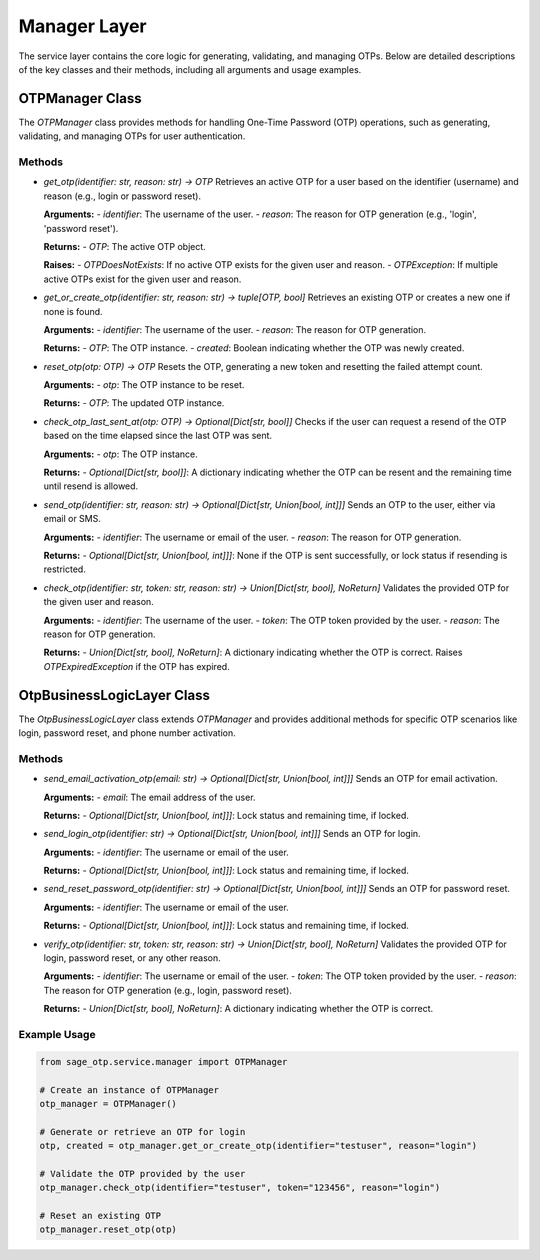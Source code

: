 Manager Layer
=============

The service layer contains the core logic for generating, validating, and managing OTPs. Below are detailed descriptions of the key classes and their methods, including all arguments and usage examples.

OTPManager Class
----------------

The `OTPManager` class provides methods for handling One-Time Password (OTP) operations, such as generating, validating, and managing OTPs for user authentication.

Methods
^^^^^^^

- `get_otp(identifier: str, reason: str) -> OTP`
  Retrieves an active OTP for a user based on the identifier (username) and reason (e.g., login or password reset).

  **Arguments:**
  - `identifier`: The username of the user.
  - `reason`: The reason for OTP generation (e.g., 'login', 'password reset').

  **Returns:**
  - `OTP`: The active OTP object.

  **Raises:**
  - `OTPDoesNotExists`: If no active OTP exists for the given user and reason.
  - `OTPException`: If multiple active OTPs exist for the given user and reason.

- `get_or_create_otp(identifier: str, reason: str) -> tuple[OTP, bool]`
  Retrieves an existing OTP or creates a new one if none is found.

  **Arguments:**
  - `identifier`: The username of the user.
  - `reason`: The reason for OTP generation.

  **Returns:**
  - `OTP`: The OTP instance.
  - `created`: Boolean indicating whether the OTP was newly created.

- `reset_otp(otp: OTP) -> OTP`
  Resets the OTP, generating a new token and resetting the failed attempt count.

  **Arguments:**
  - `otp`: The OTP instance to be reset.

  **Returns:**
  - `OTP`: The updated OTP instance.

- `check_otp_last_sent_at(otp: OTP) -> Optional[Dict[str, bool]]`
  Checks if the user can request a resend of the OTP based on the time elapsed since the last OTP was sent.

  **Arguments:**
  - `otp`: The OTP instance.

  **Returns:**
  - `Optional[Dict[str, bool]]`: A dictionary indicating whether the OTP can be resent and the remaining time until resend is allowed.

- `send_otp(identifier: str, reason: str) -> Optional[Dict[str, Union[bool, int]]]`
  Sends an OTP to the user, either via email or SMS.

  **Arguments:**
  - `identifier`: The username or email of the user.
  - `reason`: The reason for OTP generation.

  **Returns:**
  - `Optional[Dict[str, Union[bool, int]]]`: None if the OTP is sent successfully, or lock status if resending is restricted.

- `check_otp(identifier: str, token: str, reason: str) -> Union[Dict[str, bool], NoReturn]`
  Validates the provided OTP for the given user and reason.

  **Arguments:**
  - `identifier`: The username of the user.
  - `token`: The OTP token provided by the user.
  - `reason`: The reason for OTP generation.

  **Returns:**
  - `Union[Dict[str, bool], NoReturn]`: A dictionary indicating whether the OTP is correct. Raises `OTPExpiredException` if the OTP has expired.

OtpBusinessLogicLayer Class
---------------------------

The `OtpBusinessLogicLayer` class extends `OTPManager` and provides additional methods for specific OTP scenarios like login, password reset, and phone number activation.

Methods
^^^^^^^

- `send_email_activation_otp(email: str) -> Optional[Dict[str, Union[bool, int]]]`
  Sends an OTP for email activation.

  **Arguments:**
  - `email`: The email address of the user.

  **Returns:**
  - `Optional[Dict[str, Union[bool, int]]]`: Lock status and remaining time, if locked.

- `send_login_otp(identifier: str) -> Optional[Dict[str, Union[bool, int]]]`
  Sends an OTP for login.

  **Arguments:**
  - `identifier`: The username or email of the user.

  **Returns:**
  - `Optional[Dict[str, Union[bool, int]]]`: Lock status and remaining time, if locked.

- `send_reset_password_otp(identifier: str) -> Optional[Dict[str, Union[bool, int]]]`
  Sends an OTP for password reset.

  **Arguments:**
  - `identifier`: The username or email of the user.

  **Returns:**
  - `Optional[Dict[str, Union[bool, int]]]`: Lock status and remaining time, if locked.

- `verify_otp(identifier: str, token: str, reason: str) -> Union[Dict[str, bool], NoReturn]`
  Validates the provided OTP for login, password reset, or any other reason.

  **Arguments:**
  - `identifier`: The username or email of the user.
  - `token`: The OTP token provided by the user.
  - `reason`: The reason for OTP generation (e.g., login, password reset).

  **Returns:**
  - `Union[Dict[str, bool], NoReturn]`: A dictionary indicating whether the OTP is correct.

Example Usage
^^^^^^^^^^^^^

.. code-block:: python

    from sage_otp.service.manager import OTPManager

    # Create an instance of OTPManager
    otp_manager = OTPManager()

    # Generate or retrieve an OTP for login
    otp, created = otp_manager.get_or_create_otp(identifier="testuser", reason="login")

    # Validate the OTP provided by the user
    otp_manager.check_otp(identifier="testuser", token="123456", reason="login")

    # Reset an existing OTP
    otp_manager.reset_otp(otp)
